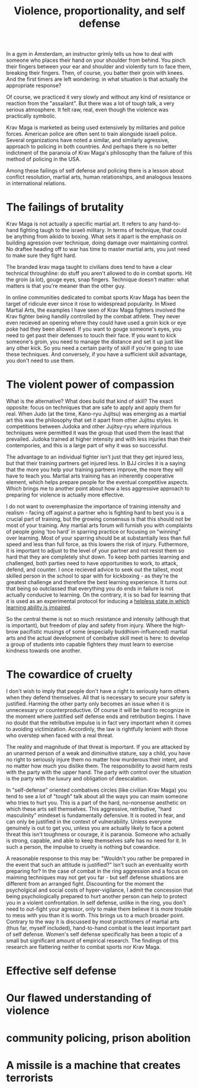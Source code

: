 :PROPERTIES:
:ID:       94473826-b302-43e7-9fcf-3d2691c45911
:END:
#+title: Violence, proportionality, and self defense

In a gym in Amsterdam, an instructor grimly tells us how to deal with someone who places their hand on your shoulder from behind.
You pinch their fingers between your ear and shoulder and violently turn to face them, breaking their fingers.
Then, of course, you batter their groin with knees.
And the first timers are left wondering: in what situation is that actually the appropriate response?

Of course, we practiced it very slowly and without any kind of resistance or reaction from the "assailant".
But there was a lot of tough talk, a very serious atmosphere.
It felt raw, real, even though the violence was practically symbolic.

Krav Maga is marketed as being used extensively by militaries and police forces.
American police are often sent to train alongside israeli police.
Several organizations have noted a similar, and similarly agressive, approach to policing in both countries.
And perhaps there is no better indictment of the paranoia of Krav Maga's philosophy than the failure of this method of policing in the USA.

Among these failings of self defense and policing there is a lesson about conflict resolution, martial arts, human relationships, and analogous lessons in international relations.

* The failings of brutality

Krav Maga is not actually a specific martial art.
It refers to any hand-to-hand fighting taugh to the israeli military.
In terms of technique, that could be anything from aikido to boxing.
What sets it apart is the emphasis on building agression over technique, doing damage over maintaining control.
No draftee heading off to war has time to master martial arts, you just need to make sure they fight hard.

The branded krav maga taught to civilians does tend to have a clear technical throughline: do stuff you aren't allowed to do in combat sports.
Hit the groin (a lot), gouge eyes, snap fingers.
Technique doesn't matter: what matters is that you're meaner than the other guy.

In online communities dedicated to combat sports Krav Maga has been the target of ridicule ever since it rose to widespread popularity.
In Mixed Martial Arts, the examples I have seen of Krav Maga fighters involved the Krav fighter being handily controlled by the combat athlete.
They never even recieved an opening where they could have used a groin kick or eye poke had they been allowed.
If you want to gouge someone's eyes, you need to get past their defenses to touch their face.
If you want to kick someone's groin, you need to manage the distance and set it up just like any other kick.
So you need a certain parity of skill if you're going to use these techniques.
And conversely, if you have a sufficient skill advantage, you don't need to use them.


* The violent power of compassion

What is the alternative?
What does build that kind of skill?
The exact opposite: focus on techniques that are safe to apply and apply them for real.
When Judo (at the time, Kano-ryu Jujitsu) was emerging as a martial art this was the philosophy that set it apart from other Jujitsu styles.
In competitions between Judoka and other Jujitsy-ryu where injurious techniques were permitted it was the group that used them the least that prevailed.
Judoka trained at higher intensity and with less injuries than their contempories, and this is a large part of why it was so successful.

The advantage to an individual fighter isn't just that they get injured less, but that their training partners get injured less.
In BJJ circles it is a saying that the more you help your training partners improve, the more they will have to teach you.
Martial arts training has an inherently cooperative element, which helps prepare people for the eventual competitive aspects.
Which brings me to another point about how a less aggressive approach to preparing for violence is actually more effective.

I do not want to overemphasize the importance of training intensity and realism - facing off against a partner who is fighting hard to best you is a crucial part of training, but the growing consensus is that this should not be most of your training.
Any martial arts forum will furnish you with complaints of people going 'too hard' in sparring practice or focusing on "winning" over learning.
Most of your sparring should be at substantially less than full speed and less than full force, as this lowers the risk of injury.
Futhermore, it is important to adjust to the level of your partner and not resist them so hard that they are completely shut down.
To keep both parties learning and challenged, both parties need to have opportunities to work, to attack, defend, and counter.
I once recieved advice to seek out the tallest, most skilled person in the school to spar with for kickboxing - as they're the greatest challenge and therefore the best learning experience.
It turns out that being so outclassed that everything you do ends in failure is not actually conducive to learning.
On the contrary, it is so bad for learning that it is used as an experimental protocol for inducing a [[id:94ac0879-77e6-4b0a-be68-7b0c9de848a6][helpless state in which learning ability is impaired]].

So the central theme is not so much resistance and intensity (although that is important), but freedom of play and safety from injury.
Where the high-brow pacifistic musings of some (especially buddhism-influenced) martial arts and the actual development of combative skill meet is here: to develop a group of students into capable fighters they must learn to exercise kindness towards one another.

* The cowardice of cruelty

I don't wish to imply that people don't have a right to seriously harm others when they defend themselves.
All that is necessary to secure your safety is justified.
Harming the other party only becomes an issue when it is unnecessary or counterproductive.
Of course it will be hard to recognize in the moment where justified self defense ends and retribution begins.
I have no doubt that the retributive impulse is in fact very important when it comes to avoiding victimization.
Accordinly, the law is rightfully lenient with those who overstep when faced with a real threat.


The reality and magnitude of that threat is important.
If you are attacked by an unarmed person of a weak and diminuitive stature, say a child, you have no right to seriously injure them no matter how murderous their intent, and no matter how much you dislike them.
The responsibility to avoid harm rests with the party with the upper hand.
The party with control over the situation is the party with the luxury and obligation of deescalation.

In "self-defense" oriented combatives circles (like civilian Krav Maga) you tend to see a lot of "tough" talk about all the ways you can maim someone who tries to hurt you.
This is a part of the hard, no-nonsense aesthetic on which these arts sell themselves.
This aggressive, retributive, "hard masculinity" mindeset is fundamentally defensive.
It is rooted in fear, and can only be justified in the context of vulnerability.
Unless everyone genuinely is out to get you, unless you are actually likely to face a potent threat this isn't toughness or courage, it is paranoia.
Someone who actually is strong, capable, and able to keep themselves safe has no need for it.
In such a person, the impulse to cruelty is nothing but cowardice.

A reasonable response to this may be: "Wouldn't you rather be prepared in the event that such an attitude is justified?"
Isn't such an eventuality worth preparing for?
In the case of combat in the ring aggression and a focus on maiming techniques may not get you far - but self defense situations are different from an arranged fight.
Discounting for the moment the psycholgical and social costs of hyper-vigilance, I admit the concession that being psychologically prepared to hurt another person can help to protect you in a violent confrontation.
In self defense, unlike in the ring, you don't need to out-fight your agressor, only to make them believe it is more trouble to mess with you than it is worth.
This brings us to a much broader point.
Contrary to the way it is discussed by most practitioners of martial arts (thus far, myself included), hand-to-hand combat is the least important part of self defense.
Women's self defense specifically has been a topic of a small but significant amount of empirical research.
The findings of this research are flattering neither to combat sports nor Krav Maga.

* Effective self defense



* Our flawed understanding of violence


* community policing, prison abolition


* A missile is a machine that creates terrorists


* 
